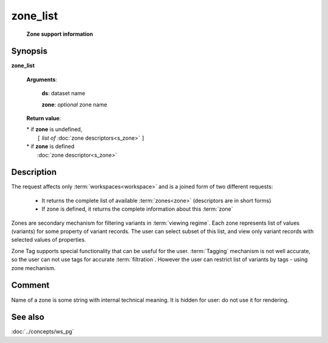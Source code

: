 zone_list
=========
        **Zone support information**

Synopsis
--------

.. index:: 
    zone_list; request

**zone_list** 

    **Arguments**: 

        **ds**: dataset name
        
        **zone**: *optional* zone name
    
        .. index:: 
            rec; argument of zone_list
        
    **Return value**: 
    
    |  * if **zone** is undefined,
    |       ``[`` *list of* :doc:`zone descriptors<s_zone>` ``]``
    |  * if **zone** is defined
    |       :doc:`zone descriptor<s_zone>`

Description
-----------

The request affects only :term:`workspaces<workspace>` and is a joined 
form of two different requests:

  * It returns the complete list of available :term:`zones<zone>` (descriptors are in short forms)
  
  * If zone is defined, it returns the complete information about this :term:`zone`

Zones are secondary mechanism for filtering variants in :term:`viewing regime`. Each zone represents list of values (variants) for some property of variant records. The user can select subset of this list, and view only variant records with selected values of properties.

Zone Tag supports special functionality that can be useful for the user. :term:`Tagging` mechanism is not well accurate, so the user can not use tags for accurate :term:`filtration`. However the user can restrict list of variants by tags - using zone mechanism.

Comment
-------
Name of a zone is some string with internal technical meaning. 
It is hidden for user: do not use it for rendering.

See also
--------
:doc:`../concepts/ws_pg`
